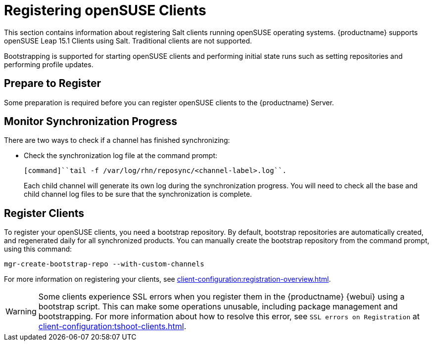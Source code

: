 [[clients-opensuse]]
= Registering openSUSE Clients

This section contains information about registering Salt clients running openSUSE operating systems.
{productname} supports openSUSE Leap 15.1 Clients using Salt.
Traditional clients are not supported.

Bootstrapping is supported for starting openSUSE clients and performing initial state runs such as setting repositories and performing profile updates.



== Prepare to Register

Some preparation is required before you can register openSUSE clients to the {productname} Server.

////
ifeval::[{suma-content} == true]

// If we need this for openSUSE, cf. clients-ubuntu.adoc
.Procedure: Adding client tools channels

etc. pp.

////

ifeval::[{uyuni-content} == true]
.Procedure: Adding the openSUSE Channels

. At the command prompt on the {productname} Server, as root, install the [systemitem]``spacewalk-utils`` package:
+
----
zypper in spacewalk-utils
----
. Add the openSUSE channels.
+
----
spacewalk-common-channels \
opensuse_leap15_1 \
opensuse_leap15_1-non-oss \
opensuse_leap15_1-non-oss-updates \
opensuse_leap15_1-updates \
opensuse_leap15_1-uyuni-client
----

. Synchronize the new custom channels.

[IMPORTANT]
====
You need all the new channels fully synchronized before bootstrapping any openSUSE client.
openSUSE channels can be very large.
Synchronization can sometimes take several hours.
====

To synchronize, navigate to menu:Software[Manage > Channels], and for each channel you created, click it and:

. Navigate to the [guimenu]``Repositories`` tab.
. Navigate to the [guimenu]``Sync`` sub-tab, and click btn:[Sync Now] to begin synchronization immediately.

You can also schedule synchronization from this screen.

endif::[]



== Monitor Synchronization Progress

There are two ways to check if a channel has finished synchronizing:

ifeval::[{suma-content} == true]
* In the {productname} {webui}, navigate to menu:Admin[Setup Wizard] and select the [guimenu]``Products`` tab.
+
This dialog displays a completion bar for each product when they are being synchronized.
endif::[]
ifeval::[{uyuni-content} == true]
* In the {productname} {webui}, navigate to menu:Software[Manage > Channels], then click the channel associated to the repository.
Navigate to the [guimenu]``Repositories`` tab, then click [guimenu]``Sync`` and check [systemitem]``Sync Status``.
endif::[]
* Check the synchronization log file at the command prompt:
+
----
[command]``tail -f /var/log/rhn/reposync/<channel-label>.log``.
----
+
Each child channel will generate its own log during the synchronization progress.
You will need to check all the base and child channel log files to be sure that the synchronization is complete.




ifeval::[{uyuni-content} == true]
== Trust GPG Keys on Clients

By default, openSUSE does not trust the GPG key for {productname} openSUSE client tools.
The clients can be successfully bootstrapped without the GPG key being trusted.
However, they will not be able to install new client tool packages or update them.

To fix this, add this key to the [systemitem]``ORG_GPG_KEY=`` parameter in all openSUSE bootstrap scripts:

----
uyuni-gpg-pubkey-0d20833e.key
----

You do not need to delete any previously stored keys.

If you are boostrapping clients from the {productname} {webui}, you will need to use a Salt state to trust the key.
Create the salt state and assign it to the organization.
You can then use an activation key and configuration channels to deploy the key to the clients.
endif::[]



== Register Clients

To register your openSUSE clients, you need a bootstrap repository.
By default, bootstrap repositories are automatically created, and regenerated daily for all synchronized products.
You can manually create the bootstrap repository from the command prompt, using this command:

----
mgr-create-bootstrap-repo --with-custom-channels
----

For more information on registering your clients, see xref:client-configuration:registration-overview.adoc[].


[WARNING]
====
Some clients experience SSL errors when you register them in the {productname} {webui} using a bootstrap script.
This can make some operations unusable, including package management and bootstrapping.
For more information about how to resolve this error, see ``SSL errors on Registration`` at xref:client-configuration:tshoot-clients.adoc[].
====
